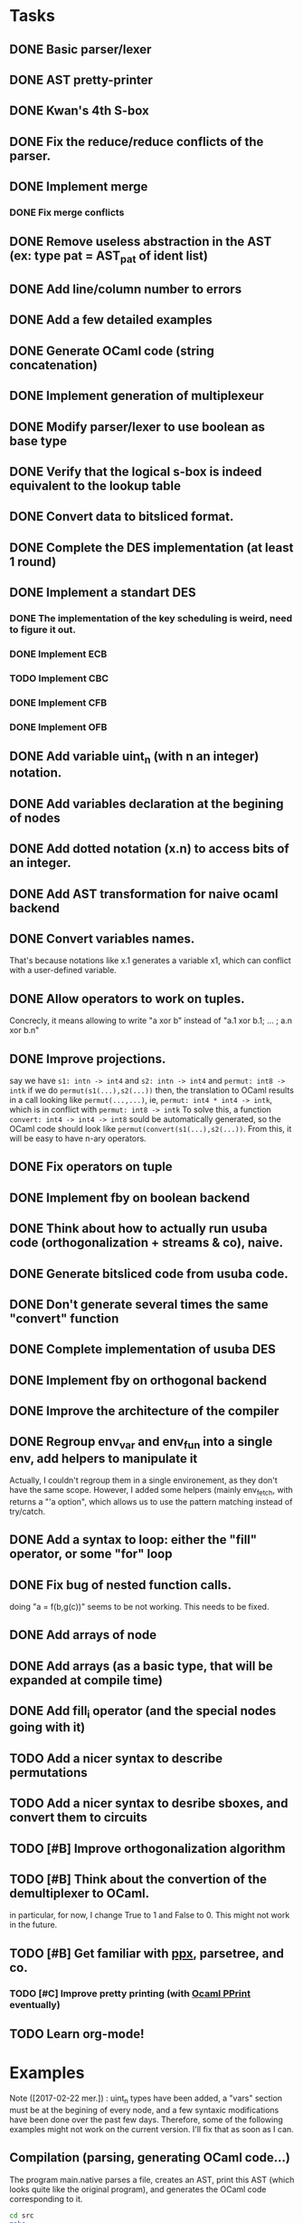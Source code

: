 * Tasks
** DONE Basic parser/lexer
   CLOSED: [2017-02-14 mar. 09:51]
** DONE AST pretty-printer
   CLOSED: [2017-02-14 mar. 09:51]
** DONE Kwan's 4th S-box
   CLOSED: [2017-02-14 mar. 09:51]
** DONE Fix the reduce/reduce conflicts of the parser.
   CLOSED: [2017-02-14 mar. 09:51]
** DONE Implement merge
   CLOSED: [2017-02-14 mar. 15:37]
*** DONE Fix merge conflicts
    CLOSED: [2017-02-14 mar. 15:37]
** DONE Remove useless abstraction in the AST (ex: type pat = AST_pat of ident list)
   CLOSED: [2017-02-14 mar. 10:45]
** DONE Add line/column number to errors
   CLOSED: [2017-02-14 mar. 15:53]
** DONE Add a few detailed examples
   CLOSED: [2017-02-14 mar. 16:20]
** DONE Generate OCaml code (string concatenation)
   CLOSED: [2017-02-15 mer. 10:50]
** DONE Implement generation of multiplexeur
   CLOSED: [2017-02-15 mer. 11:52]
** DONE Modify parser/lexer to use boolean as base type
   CLOSED: [2017-02-15 mer. 11:52]
** DONE Verify that the logical s-box is indeed equivalent to the lookup table 
   CLOSED: [2017-02-15 mer. 16:21]
** DONE Convert data to bitsliced format.
   CLOSED: [2017-02-16 jeu. 16:01]
** DONE Complete the DES implementation (at least 1 round)
   CLOSED: [2017-02-16 jeu. 18:48]
** DONE Implement a standart DES
   CLOSED: [2017-02-21 mar. 10:33]
*** DONE The implementation of the key scheduling is weird, need to figure it out. 
    CLOSED: [2017-02-21 mar. 10:15]
*** DONE Implement ECB
    CLOSED: [2017-02-21 mar. 11:59]
*** TODO Implement CBC
*** DONE Implement CFB
    CLOSED: [2017-02-21 mar. 17:30]
*** DONE Implement OFB
    CLOSED: [2017-02-21 mar. 18:21]
** DONE Add variable uint_n (with n an integer) notation.
   CLOSED: [2017-02-21 mar. 18:55]
** DONE Add variables declaration at the begining of nodes
   CLOSED: [2017-02-22 mer. 10:14]
** DONE Add dotted notation (x.n) to access bits of an integer.
   CLOSED: [2017-02-22 mer. 10:14]
** DONE Add AST transformation for naive ocaml backend
   CLOSED: [2017-02-22 mer. 15:39]
** DONE Convert variables names.
   CLOSED: [2017-02-22 mer. 15:59]
   That's because notations like x.1 generates a variable x1, which can conflict with
   a user-defined variable.
** DONE Allow operators to work on tuples.
   CLOSED: [2017-02-22 mer. 17:41]
   Concrecly, it means allowing to write "a xor b" instead of "a.1 xor b.1; ... ; a.n xor b.n"
** DONE Improve projections.
   CLOSED: [2017-02-23 jeu. 17:50]
   say we have =s1: intn -> int4= and =s2: intn -> int4=
   and =permut: int8 -> intk=
   if we do =permut(s1(...),s2(...))=
   then, the translation to OCaml results in a call looking like =permut(...,...)=,
   ie, =permut: int4 * int4 -> intk=, which is in conflict with =permut: int8 -> intk=
   To solve this, a function =convert: int4 -> int4 -> int8= sould be automatically generated,
   so the OCaml code should look like =permut(convert(s1(...),s2(...))=.
   From this, it will be easy to have n-ary operators.
** DONE Fix operators on tuple
   CLOSED: [2017-02-24 ven. 10:23]
** DONE Implement fby on boolean backend
   CLOSED: [2017-02-25 sam. 20:19]
** DONE Think about how to actually run usuba code (orthogonalization + streams & co), naive.
   CLOSED: [2017-02-25 sam. 20:20]
** DONE Generate bitsliced code from usuba code.
   CLOSED: [2017-02-28 mar. 15:53]
** DONE Don't generate several times the same "convert" function
   CLOSED: [2017-03-01 mer. 13:56]
** DONE Complete implementation of usuba DES
   CLOSED: [2017-03-01 mer. 13:56]
** DONE Implement fby on orthogonal backend
   CLOSED: [2017-03-01 mer. 17:58]
** DONE Improve the architecture of the compiler
   CLOSED: [2017-03-02 jeu. 14:38]
** DONE Regroup env_var and env_fun into a single env, add helpers to manipulate it
   CLOSED: [2017-03-02 jeu. 14:38]
   Actually, I couldn't regroup them in a single environement, as they don't have the 
   same scope. However, I added some helpers (mainly env_fetch, with returns a "'a option",
   which allows us to use the pattern matching instead of try/catch.
** DONE Add a syntax to loop: either the "fill" operator, or some "for" loop
   CLOSED: [2017-03-03 ven. 18:05]
** DONE Fix bug of nested function calls.
   CLOSED: [2017-03-03 ven. 18:05]
   doing "a = f(b,g(c))" seems to be not working. This needs to be fixed.
** DONE Add arrays of node
   CLOSED: [2017-03-02 jeu. 17:59]
** DONE Add arrays (as a basic type, that will be expanded at compile time)
   CLOSED: [2017-03-03 ven. 14:00]
** DONE Add fill_i operator (and the special nodes going with it)
   CLOSED: [2017-03-03 ven. 18:05]
** TODO Add a nicer syntax to describe permutations
** TODO Add a nicer syntax to desribe sboxes, and convert them to circuits
** TODO [#B] Improve orthogonalization algorithm
** TODO [#B] Think about the convertion of the demultiplexer to OCaml.
   in particular, for now, I change True to 1 and False to 0. 
   This might not work in the future.
** TODO [#B] Get familiar with [[https://whitequark.org/blog/2014/04/16/a-guide-to-extension-points-in-ocaml/][ppx]], parsetree, and co.
*** TODO [#C] Improve pretty printing (with [[http://gallium.inria.fr/blog/first-release-of-pprint/][Ocaml PPrint]] eventually)
** TODO Learn org-mode!


* Examples

Note ([2017-02-22 mer.]) : uint_n types have been added, a "vars" section must be 
at the begining of every node, and a few syntaxic modifications have been done over
the past few days. Therefore, some of the following examples might not work on the 
current version. I'll fix that as soon as I can.


** Compilation (parsing, generating OCaml code...)

The program main.native parses a file, creates an AST, print this AST (which looks 
quite like the original program), and generates the OCaml code corresponding to it.
#+BEGIN_SRC bash
    cd src
    make
    ./main.native tests/simple_node.prog      # just a basic program
    ./main.native tests/simple_when.prog      # a simple when
    ./main.native tests/simple_merge.prog     # a simple merge
    ./main.native tests/s-box-4.prog          # Kwan's 4th s-box
    ./main.native tests/nested_merge.prog     # a nested merge (to make sure the 
                                              # parser works fine on those)
    ./main.native tests/multiple_nodes.prog   # definition of multiple nodes. 
    ./main.native tests/complete_prog_1.prog  # a slightly more complex program
#+END_SRC

** DES

A bitsliced implementation of the first round of DES is in src/tests/des.prog.
Run =./main.native tests/des.prog= to generate the des.ml inside src/tests/ocaml_run .
You can then compile it with =ocamlopt ocaml_runtime.ml des.ml -o des= 
(ocaml_runtime.ml contains a few functions (just one for now) needed to run the
generated programs).


** Equivalence of the lookup based and logical gate based s-box

A standart (ie. with a lookup table) implementation of the 4-th S-box, as well as a
logical one, generated with the command =./main.native tests/s-box-4.prog= are available
in the file =src/tests/verif_sbox.ml= .
It allows you to check that both implementations are equivalent: you just need to run
=ocaml src/tests/verif_sbox.ml=

** Standart DES implementation

A standart implementation of DES is available (file =src/des/des.ml=). This file includes
a few test to verify the correctness of the code. This tests consists in encrypting 2 blocks,
then decrypting them. If the code is correct, this should be equivalent to the identity.
To run those tests:
#+BEGIN_SRC bash
    cd src/des
    ocamlc -o des des.ml
    ./des
#+END_SRC

You'll see that each test yields the same result, that's a good sign.


* Notes

** A tuple has necessary at least 2 elements. 
First, a tuple of 1 element is just a variable (this element). Secondly, it's easier to parse.

** By convention, the =main= is the last node declared.
(this might change in the future, but it's easier to do this for now)
